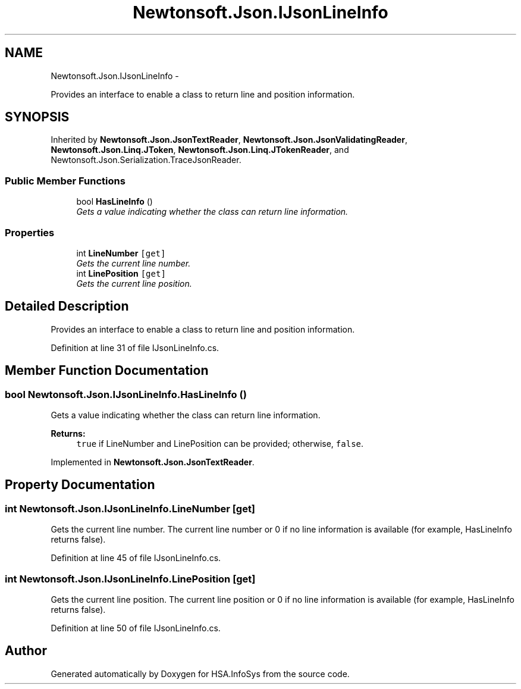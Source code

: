 .TH "Newtonsoft.Json.IJsonLineInfo" 3 "Fri Jul 5 2013" "Version 1.0" "HSA.InfoSys" \" -*- nroff -*-
.ad l
.nh
.SH NAME
Newtonsoft.Json.IJsonLineInfo \- 
.PP
Provides an interface to enable a class to return line and position information\&.  

.SH SYNOPSIS
.br
.PP
.PP
Inherited by \fBNewtonsoft\&.Json\&.JsonTextReader\fP, \fBNewtonsoft\&.Json\&.JsonValidatingReader\fP, \fBNewtonsoft\&.Json\&.Linq\&.JToken\fP, \fBNewtonsoft\&.Json\&.Linq\&.JTokenReader\fP, and Newtonsoft\&.Json\&.Serialization\&.TraceJsonReader\&.
.SS "Public Member Functions"

.in +1c
.ti -1c
.RI "bool \fBHasLineInfo\fP ()"
.br
.RI "\fIGets a value indicating whether the class can return line information\&. \fP"
.in -1c
.SS "Properties"

.in +1c
.ti -1c
.RI "int \fBLineNumber\fP\fC [get]\fP"
.br
.RI "\fIGets the current line number\&. \fP"
.ti -1c
.RI "int \fBLinePosition\fP\fC [get]\fP"
.br
.RI "\fIGets the current line position\&. \fP"
.in -1c
.SH "Detailed Description"
.PP 
Provides an interface to enable a class to return line and position information\&. 


.PP
Definition at line 31 of file IJsonLineInfo\&.cs\&.
.SH "Member Function Documentation"
.PP 
.SS "bool Newtonsoft\&.Json\&.IJsonLineInfo\&.HasLineInfo ()"

.PP
Gets a value indicating whether the class can return line information\&. 
.PP
\fBReturns:\fP
.RS 4
\fCtrue\fP if LineNumber and LinePosition can be provided; otherwise, \fCfalse\fP\&. 
.RE
.PP

.PP
Implemented in \fBNewtonsoft\&.Json\&.JsonTextReader\fP\&.
.SH "Property Documentation"
.PP 
.SS "int Newtonsoft\&.Json\&.IJsonLineInfo\&.LineNumber\fC [get]\fP"

.PP
Gets the current line number\&. The current line number or 0 if no line information is available (for example, HasLineInfo returns false)\&.
.PP
Definition at line 45 of file IJsonLineInfo\&.cs\&.
.SS "int Newtonsoft\&.Json\&.IJsonLineInfo\&.LinePosition\fC [get]\fP"

.PP
Gets the current line position\&. The current line position or 0 if no line information is available (for example, HasLineInfo returns false)\&.
.PP
Definition at line 50 of file IJsonLineInfo\&.cs\&.

.SH "Author"
.PP 
Generated automatically by Doxygen for HSA\&.InfoSys from the source code\&.
